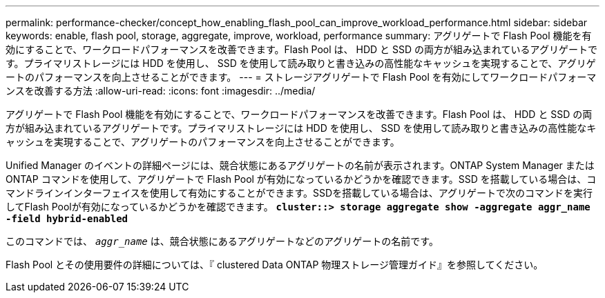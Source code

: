 ---
permalink: performance-checker/concept_how_enabling_flash_pool_can_improve_workload_performance.html 
sidebar: sidebar 
keywords: enable, flash pool, storage, aggregate, improve, workload, performance 
summary: アグリゲートで Flash Pool 機能を有効にすることで、ワークロードパフォーマンスを改善できます。Flash Pool は、 HDD と SSD の両方が組み込まれているアグリゲートです。プライマリストレージには HDD を使用し、 SSD を使用して読み取りと書き込みの高性能なキャッシュを実現することで、アグリゲートのパフォーマンスを向上させることができます。 
---
= ストレージアグリゲートで Flash Pool を有効にしてワークロードパフォーマンスを改善する方法
:allow-uri-read: 
:icons: font
:imagesdir: ../media/


[role="lead"]
アグリゲートで Flash Pool 機能を有効にすることで、ワークロードパフォーマンスを改善できます。Flash Pool は、 HDD と SSD の両方が組み込まれているアグリゲートです。プライマリストレージには HDD を使用し、 SSD を使用して読み取りと書き込みの高性能なキャッシュを実現することで、アグリゲートのパフォーマンスを向上させることができます。

Unified Manager のイベントの詳細ページには、競合状態にあるアグリゲートの名前が表示されます。ONTAP System Manager または ONTAP コマンドを使用して、アグリゲートで Flash Pool が有効になっているかどうかを確認できます。SSD を搭載している場合は、コマンドラインインターフェイスを使用して有効にすることができます。SSDを搭載している場合は、アグリゲートで次のコマンドを実行してFlash Poolが有効になっているかどうかを確認できます。 `*cluster::> storage aggregate show -aggregate aggr_name -field hybrid-enabled*`

このコマンドでは、 `_aggr_name_` は、競合状態にあるアグリゲートなどのアグリゲートの名前です。

Flash Pool とその使用要件の詳細については、『 clustered Data ONTAP 物理ストレージ管理ガイド』を参照してください。
